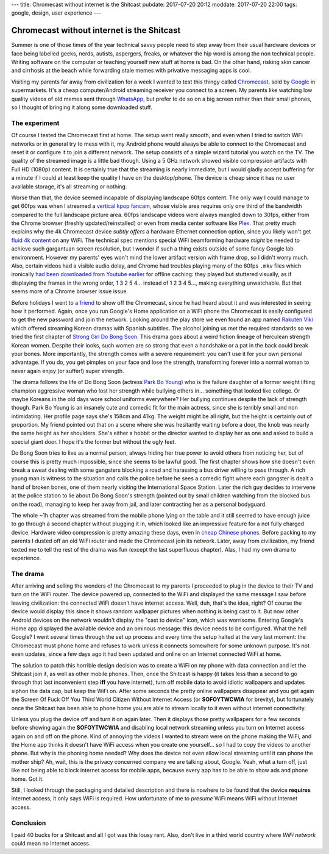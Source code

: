 ---
title: Chromecast without internet is the Shitcast
pubdate: 2017-07-20 20:12
moddate: 2017-07-20 22:00
tags: google, design, user experience
---

Chromecast without internet is the Shitcast
===========================================

Summer is one of those times of the year technical savvy people need to step
away from their usual hardware devices or face being labelled geeks, nerds,
autists, aspergers, freaks, or whatever the hip word is among the non technical
people. Writing software on the computer or teaching yourself new stuff at home
is bad. On the other hand, risking skin cancer and cirrhosis at the beach while
forwarding stale memes with privative messaging apps is cool.

.. raw:: html

    <a href="http://www.idol-grapher.com/2052"
        ><img src="../../../i/shitcast_summer.jpg"
        alt="Summer? They'll force me to dance nearly naked in front of fat, ugly, smelly virgins. Again."
        style="width:100%;max-width:600px" align="right"
        hspace="8pt" vspace="8pt"></a>


Visiting my parents far away from civilization for a week I wanted to test this
thingy called `Chromecast <http://chromecast.com/>`_, sold by `Google
<http://lmgtfy.com/?q=google>`_ in supermarkets. It's a cheap computer/Android
streaming receiver you connect to a screen. My parents like watching low
quality videos of old memes sent through `WhatsApp <http://www.whatsapp.com>`_,
but prefer to do so on a big screen rather than their small phones, so I
thought of bringing it along some downloaded stuff.


The experiment
--------------

Of course I tested the Chromecast first at home. The setup went really smooth,
and even when I tried to switch WiFi networks or in general try to mess with
it, my Android phone would always be able to connect to the Chromecast and
reset it or configure it to join a different network. The setup consists of a
simple wizard tutorial you watch on the TV. The quality of the streamed image
is a little bad though.  Using a 5 GHz network showed visible compression
artifacts with Full HD (1080p) content.  It is certainly true that the
streaming is nearly immediate, but I would gladly accept buffering for a minute
if I could at least keep the quality I have on the desktop/phone. The device is
cheap since it has no user available storage, it's all streaming or nothing.

Worse than that, the device seemed incapable of displaying landscape 60fps
content. The only way I could manage to get 60fps was when I streamed a
`vertical kpop fancam <http://www.youtube.com/watch?v=o6_XfxK-yqk>`_, whose
visible area requires only one third of the bandwidth compared to the full
landscape picture area. 60fps landscape videos were always mangled down to
30fps, either from the Chrome browser (freshly updated/reinstalled) or even
from media center software like `Plex <https://www.plex.tv>`_. That pretty much
explains why the 4k Chromecast device *subtly offers* a hardware Ethernet
connection option, since you likely won't get `fluid
<http://www.youtube.com/watch?v=Zay95JNfSqg>`_ `4k
<http://www.youtube.com/watch?v=fo05KG-xYz4>`_  `content
<http://www.youtube.com/watch?v=Zo8W-tdbqUg>`_ on any WiFi. The technical spec
mentions special WiFi beamforming hardware *might* be needed to achieve such
gargantuan screen resolution, but I wonder if such a thing exists outside of
some fancy Google lab environment.  However my parents' eyes won't mind the
lower artifact version with frame drop, so I didn't worry much. Also, certain
videos had a visible audio delay, and Chrome had troubles playing many of the
60fps ``.mkv`` files which ironically `had been downloaded from Youtube earlier
<https://rg3.github.io/youtube-dl/>`_ for offline caching: they played but
stuttered visually, as if displaying the frames in the wrong order, 1 3 2 5 4…
instead of 1 2 3 4 5…, making everything unwatchable. But that seems more of a
Chrome browser issue issue.

Before holidays I went to `a friend <http://gonlamperouge.tumblr.com>`_ to show
off the Chromecast, since he had heard about it and was interested in seeing
how it performed. Again, once you run Google's Home application on a WiFi phone
the Chromecast is easily configured to get the new password and join the
network. Looking around the play store we even found an app named `Rakuten Viki
<https://play.google.com/store/apps/details?id=com.viki.android>`_ which
offered streaming Korean dramas with Spanish subtitles. The alcohol joining us
met the required standards so we tried the first chapter of `Strong Girl Do
Bong Soon <https://www.viki.com/tv/32311c-strong-woman-do-bong-soon>`_. This
drama goes about a weird fiction lineage of herculean strength Korean women.
Despite their looks, such women are so strong that even a handshake or a pat in
the back could break your bones. More importantly, the strength comes with a
severe requirement: you can't use it for your own personal advantage. If you
do, you get pimples on your face and lose the strength, transforming forever
into a normal woman to never again enjoy (or suffer!) super strength.

The drama follows the life of Do Bong Soon (actress `Park Bo Young
<https://www.viki.com/celebrities/14007pr-park-bo-young>`_) who is the failure
daughter of a former weight lifting champion aggressive woman who lost her
strength while bullying others in… something that looked like college.  Or
maybe Koreans in the old days wore school uniforms everywhere? Her bullying
continues despite the lack of strength though. Park Bo Young is an insanely
cute and comedic fit for the main actress, since she is terribly small and non
intimidating. Her profile page says she's 158cm and 41kg. The weight might be
all right, but the height is certainly out of proportion. My friend pointed out
that on a scene where she was hesitantly waiting before a door, the knob was
nearly the same height as her shoulders. She's either a hobbit or the director
wanted to display her as one and asked to build a special giant door. I hope
it's the former but without the ugly feet.

Do Bong Soon tries to live as a normal person, always hiding her true power to
avoid others from noticing her, but of course this is pretty much impossible,
since she seems to be lawful good. The first chapter shows how she doesn't even
break a sweat dealing with some gangsters blocking a road and harassing a bus
driver willing to pass through. A rich young man is witness to the situation
and calls the police before he sees a comedic fight where each gangster is
dealt a hand of broken bones, one of them nearly visiting the International
Space Station. Later the rich guy decides to intervene at the police station to
lie about Do Bong Soon's strength (pointed out by small children watching from
the blocked bus on the road), managing to keep her away from jail, and later
contracting her as a personal bodyguard.

The whole ~1h chapter was streamed from the mobile phone lying on the table and
it still seemed to have enough juice to go through a second chapter without
plugging it in, which looked like an impressive feature for a not fully charged
device. Hardware video compression is pretty amazing these days, even in `cheap
Chinese phones <https://www.reddit.com/r/Xiaomi/wiki/index>`_. Before packing
to my parents I dusted off an old WiFi router and made the Chromecast join its
network. Later, away from civilization, my friend texted me to tell the rest of
the drama was fun (except the last superfluous chapter). Alas, I had my own
drama to experience.


The drama
---------

After arriving and selling the wonders of the Chromecast to my parents I
proceeded to plug in the device to their TV and turn on the WiFi router. The
device powered up, connected to the WiFi and displayed the same message I saw
before leaving civilization: the connected WiFi doesn't have internet access.
Well, duh, that's the idea, right? Of course the device would display this
since it shows random wallpaper pictures when nothing is being cast to it. But
now other Android devices on the network wouldn't display the "cast to device"
icon, which was worrisome.  Entering Google's Home app displayed the available
device and an ominous message: this device needs to be configured.  What the
hell Google? I went several times through the set up process and every time the
setup halted at the very last moment: the Chromecast must phone home and
refuses to work unless it connects somewhere for some unknown purpose. It's not
even updates, since a few days ago it had been updated and online on an
Internet connected WiFi at home.

.. raw:: html

    <center>
    <img
        src="../../../i/shitcast_1.jpg"
        alt="Vuelve a conectarme. "ShitCast" está conectado a mini chrome, pero no tiene acceso a Internet. Comprueba que tu conexión a Internet funcione. De lo contrario, abre la aplicación Google Home para seleccionar otra red."
        style="width:100%;max-width:750px" align="center"
        hspace="8pt" vspace="8pt"><br>
        <b>"ShitCast" is connected to mini chrome, but doesn't have internet
        access.</b>

    </center>


The solution to patch this horrible design decision was to create a WiFi on my
phone with data connection and let the Shitcast join it, as well as other
mobile phones. Then, once the Shitcast is happy (it takes less than a second to
go through that last inconvenient step **iff** you have internet), turn off
mobile data to avoid idiotic wallpapers and updates siphon the data cap, but
keep the WiFi on.  After some seconds the pretty online wallpapers disappear
and you get again the Screen Of Fuck Off You Third World Citizen Without
Internet Access (or **SOFOYTWCWIA** for brevity), but fortunately once the
Shitcast has been able to phone home you are able to stream locally to it even
without internet connectivity.

Unless you plug the device off and turn it on again later. Then it displays
those pretty wallpapers for a few seconds before showing again the
**SOFOYTWCWIA** and disabling local network streaming unless you turn on
Internet access again on and off on the phone. Kind of annoying the videos I
wanted to stream were on the phone making the WiFi, and the Home app thinks it
doesn't have WiFi access when you create one yourself… so I had to copy the
videos to another phone. But why is the phoning home needed? Why does the
device not even allow local streaming until it can phone the mother ship? Ah,
wait, this is the privacy concerned company we are talking about, Google. Yeah,
what a turn off, just like not being able to block internet access for mobile
apps, because every app has to be able to show ads and phone home. Got it.

.. raw:: html

    <center>
    <img
        src="../../../i/shitcast_2.jpg"
        alt="Vuelve a conectarme. "ShitCast" está conectado a mini chrome, pero no tiene acceso a Internet. Comprueba que tu conexión a Internet funcione. De lo contrario, abre la aplicación Google Home para seleccionar otra red."
        style="width:100%;max-width:600px" align="center"
        hspace="8pt" vspace="8pt"><br>
        <b>Connect the Chromecast to an HDMI port and join a WiFi network.</b><br>
    <img
        src="../../../i/shitcast_3.jpg"
        alt="Vuelve a conectarme. "ShitCast" está conectado a mini chrome, pero no tiene acceso a Internet. Comprueba que tu conexión a Internet funcione. De lo contrario, abre la aplicación Google Home para seleccionar otra red."
        style="width:100%;max-width:750px" align="center"
        hspace="8pt" vspace="8pt"><br>
        <b>Chromecast requires a television with an HDMI port, a Wi-Fi network
        and a computer or compatible mobile device.</b>

    </center>

Still, I looked through the packaging and detailed description and there is
nowhere to be found that the device **requires** internet access, it only says
WiFi is required. How unfortunate of me to *presume* WiFi means WiFi without
Internet access.


Conclusion
----------

I paid 40 bucks for a Shitcast and all I got was this lousy rant. Also, don't
live in a third world country where *WiFi network* could mean no internet
access.

.. raw:: html

    <center>
    <a href="http://knowyourmeme.com/memes/third-world-success"><img
        src="../../../i/shitcast_wifi.jpg"
        alt="So you're telling me your WiFi has internet access?"
        style="width:100%;max-width:400px" align="center"
        hspace="8pt" vspace="8pt"></a>
    </center>
